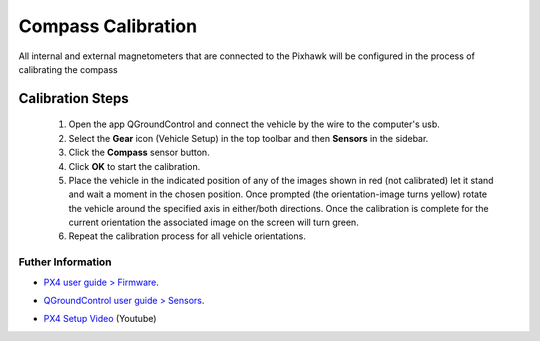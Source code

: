 Compass Calibration
===================

All internal and external magnetometers that are connected to the Pixhawk will be configured in the process of calibrating the compass

.. Todos os magnetômetros internos e externos conectados ao Pixhawk serão configurados no processo de calibração da bússola

Calibration Steps
~~~~~~~~~~~~~~~~~~

  1. Open the app QGroundControl and connect the vehicle by the wire to the computer's usb.
  2. Select the **Gear** icon (Vehicle Setup) in the top toolbar and then **Sensors** in the sidebar.
  3. Click the **Compass** sensor button.
  4. Click **OK** to start the calibration.
  5. Place the vehicle in the indicated position of any of the images shown in red (not calibrated) let it stand and wait a moment in the chosen position. Once prompted (the orientation-image turns yellow) rotate the vehicle around the specified axis in either/both directions. Once the calibration is complete for the current orientation the associated image on the screen will turn green.
  6. Repeat the calibration process for all vehicle orientations.


Futher Information
------------------

* `PX4 user guide > Firmware`_.
.. _PX4 user guide > Firmware: https://docs.px4.io/v1.9.0/en/config/compass.html

* `QGroundControl user guide > Sensors`_.
.. _QGroundControl user guide > Sensors: https://docs.qgroundcontrol.com/en/SetupView/sensors_px4.html

* `PX4 Setup Video`_ (Youtube)
.. _PX4 Setup Video: https://www.youtube.com/watch?v=91VGmdSlbo4&feature=youtu.be&t=2m38s

